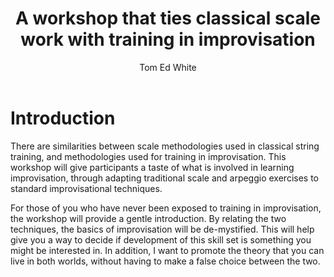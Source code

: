 #    -*- mode: org -*-
#+OPTIONS: reveal_center:t reveal_progress:t reveal_history:t reveal_control:t
#+OPTIONS: reveal_mathjax:t reveal_rolling_links:t reveal_keyboard:t reveal_overview:t num:nil
#+OPTIONS: reveal_width:1200 reveal_height:800
#+OPTIONS: toc:1
#+REVEAL_MARGIN: 0.2
#+REVEAL_MIN_SCALE: 0.5
#+REVEAL_MAX_SCALE: 2.5
#+REVEAL_TRANS: none
#+REVEAL_THEME: night
#+REVEAL_HLEVEL: 999
#+REVEAL_EXTRA_CSS: ./presentation.css

#+TITLE: A workshop that ties classical scale work with training in improvisation
#+AUTHOR: Tom Ed White
#+EMAIL: wtomed@gmail.com

* Introduction

  There are similarities between scale methodologies used in classical string training, and methodologies used for training in improvisation. This workshop will give participants a taste of what is involved in learning improvisation, through adapting traditional scale and arpeggio exercises to standard improvisational techniques.

  For those of you who have never been exposed to training in improvisation, the workshop will provide a gentle introduction. By relating the two techniques, the basics of improvisation will be de-mystified. This will help give you a way to decide if development of this skill set is something you might be interested in. In addition, I want to promote the theory that you can live in both worlds, without having to make a false choice between the two.
